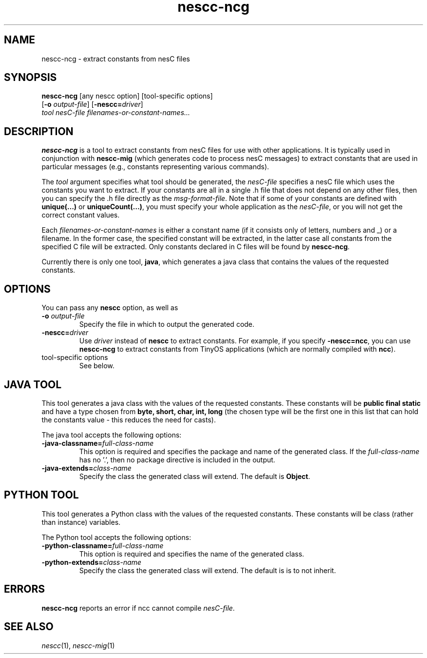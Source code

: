 .TH nescc-ncg 1 "April 27, 2004"
.LO 1
.SH NAME

nescc-ncg - extract constants from nesC files
.SH SYNOPSIS

\fBnescc-ncg\fR [any nescc option] [tool-specific options]
          [\fB-o\fR \fIoutput-file\fR] [\fB-nescc=\fIdriver\fR]
          \fItool\fR \fInesC-file\fR \fIfilenames-or-constant-names...\fR
.SH DESCRIPTION

\fBnescc-ncg\fR is a tool to extract constants from nesC files for use with
other applications. It is typically used in conjunction with
\fBnescc-mig\fR (which generates code to process nesC messages) to extract
constants that are used in particular messages (e.g., constants
representing various commands).

The \fItool\fR argument specifies what tool should be generated, the
\fInesC-file\fR specifies a nesC file which uses the constants you want to
extract.  If your constants are all in a single .h file that does not
depend on any other files, then you can specify the .h file directly as the
\fImsg-format-file\fR. Note that if some of your constants are defined
with \fBunique(...)\fR or \fBuniqueCount(...)\fR, you must specify your
whole application as the \fInesC-file\fR, or you will not get the 
correct constant values.

Each \fIfilenames-or-constant-names\fR is either a constant name (if it
consists only of letters, numbers and _) or a filename. In the former case,
the specified constant will be extracted, in the latter case all constants
from the specified C file will be extracted. Only constants declared in C
files will be found by \fBnescc-ncg\fR.

Currently there is only one tool, \fBjava\fR, which generates a java class
that contains the values of the requested constants. 
.SH OPTIONS
You can pass any \fBnescc\fR option, as well as
.TP
\fB-o \fIoutput-file\fR  
Specify the file in which to output the generated code.
.TP
\fB-nescc=\fIdriver\fR
Use \fIdriver\fR instead of \fBnescc\fR to extract constants.
For example, if you specify \fB-nescc=ncc\fR, you can use \fBnescc-ncg\fR
to extract constants from TinyOS applications (which are normally
compiled with \fBncc\fR).
.TP
tool-specific options
See below.
.SH JAVA TOOL

This tool generates a java class with the values of the requested constants.
These constants will be \fBpublic final static\fR and have a type chosen
from \fBbyte, short, char, int, long\fR (the chosen type will be the 
first one in this list that can hold the constants value - this reduces
the need for casts).

The java tool accepts the following options:
.TP
\fB-java-classname=\fIfull-class-name\fR  
This option is required and specifies the package and name of the generated
class. If the \fIfull-class-name\fR has no '.', then no package directive is
included in the output.
.TP
\fB-java-extends=\fIclass-name\fR
Specify the class the generated class will extend. The default is
\fBObject\fR.
.SH PYTHON TOOL

This tool generates a Python class with the values of the requested constants.
These constants will be class (rather than instance) variables.

The Python tool accepts the following options:
.TP
\fB-python-classname=\fIfull-class-name\fR  
This option is required and specifies the name of the generated
class.
.TP
\fB-python-extends=\fIclass-name\fR
Specify the class the generated class will extend. The default is
is to not inherit.
.SH ERRORS

\fBnescc-ncg\fR reports an error if ncc cannot compile \fInesC-file\fR.
.SH SEE ALSO

.IR nescc (1),
.IR nescc-mig (1)
